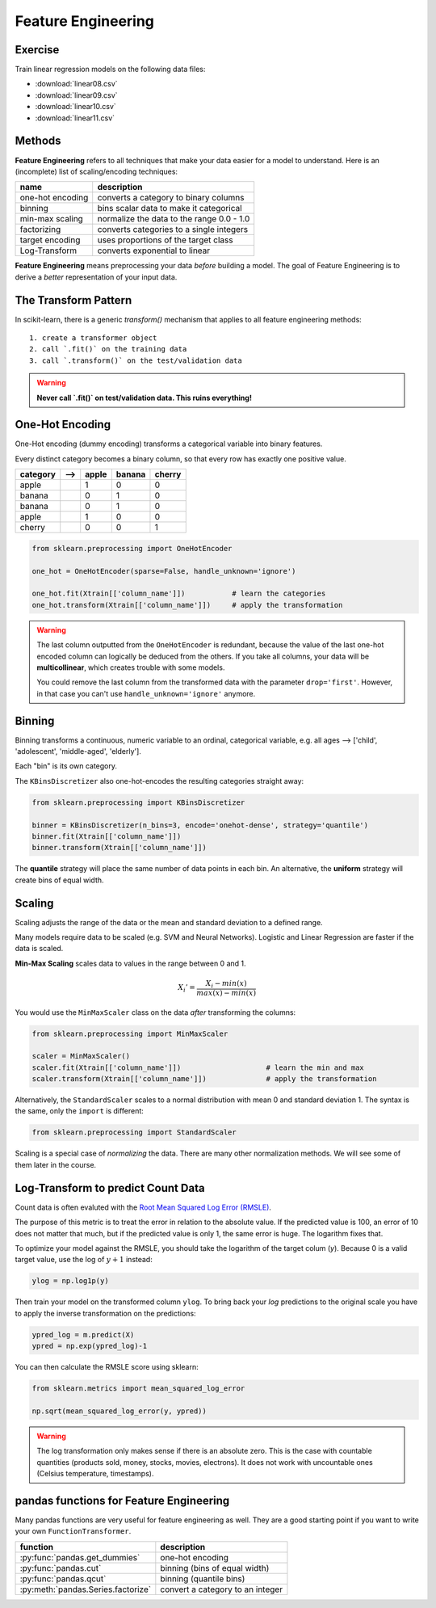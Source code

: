 
Feature Engineering
===================

Exercise
--------

Train linear regression models on the following data files:

* :download:`linear08.csv`
* :download:`linear09.csv`
* :download:`linear10.csv`
* :download:`linear11.csv`

Methods
-------

**Feature Engineering** refers to all techniques that make your data easier for a model to understand.
Here is an (incomplete) list of scaling/encoding techniques:

=================== ======================================================
name                description
=================== ======================================================
one-hot encoding    converts a category to binary columns
binning             bins scalar data to make it categorical
min-max scaling     normalize the data to the range 0.0 - 1.0
factorizing         converts categories to a single integers
target encoding     uses proportions of the target class
Log-Transform       converts exponential to linear
=================== ======================================================

**Feature Engineering** means preprocessing your data *before* building a model. 
The goal of Feature Engineering is to derive a *better* representation of your input data. 


The Transform Pattern
---------------------

In scikit-learn, there is a generic `transform()` mechanism that applies to all feature engineering methods:

::

   1. create a transformer object
   2. call `.fit()` on the training data
   3. call `.transform()` on the test/validation data

.. warning::

   **Never call `.fit()` on test/validation data. This ruins everything!**



One-Hot Encoding
----------------

One-Hot encoding (dummy encoding) transforms a categorical variable into binary features.

Every distinct category becomes a binary column, so that every row has exactly one positive value.

======== ======= ===== ====== ======
category -->     apple banana cherry
======== ======= ===== ====== ======
apple             1     0      0
banana            0     1      0
banana            0     1      0
apple             1     0      0
cherry            0     0      1
======== ======= ===== ====== ======

.. code:: python3

   from sklearn.preprocessing import OneHotEncoder

   one_hot = OneHotEncoder(sparse=False, handle_unknown='ignore')

   one_hot.fit(Xtrain[['column_name']])           # learn the categories
   one_hot.transform(Xtrain[['column_name']])     # apply the transformation


.. warning::

   The last column outputted from the ``OneHotEncoder`` is redundant, because
   the value of the last one-hot encoded column can logically be deduced from the others.
   If you take all columns, your data will be **multicollinear**, which creates trouble with some models.

   You could remove the last column from the transformed data with the parameter ``drop='first'``.
   However, in that case you can't use ``handle_unknown='ignore'`` anymore.


Binning
-------

Binning transforms a continuous, numeric variable to an ordinal, categorical variable,
e.g. all ages --> ['child', 'adolescent', 'middle-aged', 'elderly'].

Each "bin" is its own category.

The ``KBinsDiscretizer`` also one-hot-encodes the resulting categories straight away:

.. code:: python3

   from sklearn.preprocessing import KBinsDiscretizer

   binner = KBinsDiscretizer(n_bins=3, encode='onehot-dense', strategy='quantile')
   binner.fit(Xtrain[['column_name']])
   binner.transform(Xtrain[['column_name']])

The **quantile** strategy will place the same number of data points in each bin.
An alternative, the **uniform** strategy will create bins of equal width.



Scaling
-------

Scaling adjusts the range of the data or the mean and standard deviation to a defined range.

Many models require data to be scaled (e.g. SVM and Neural Networks).
Logistic and Linear Regression are faster if the data is scaled.

**Min-Max Scaling** scales data to values in the range between 0 and 1.

.. math::

   X_i' = \frac{X_i - min(x)}{max(x) - min(x)}

You would use the ``MinMaxScaler`` class on the data *after* transforming the columns:

.. code:: python3

   from sklearn.preprocessing import MinMaxScaler

   scaler = MinMaxScaler()
   scaler.fit(Xtrain[['column_name']])                    # learn the min and max
   scaler.transform(Xtrain[['column_name']])              # apply the transformation


Alternatively, the ``StandardScaler`` scales to a normal distribution with mean 0 and standard deviation 1.
The syntax is the same, only the ``import`` is different:

.. code:: python3

   from sklearn.preprocessing import StandardScaler


Scaling is a special case of *normalizing* the data.
There are many other normalization methods.
We will see some of them later in the course.



Log-Transform to predict Count Data
-----------------------------------

Count data is often evaluted with the `Root Mean Squared Log Error (RMSLE) <https://www.kaggle.com/c/bike-sharing-demand/overview/evaluation>`_.

The purpose of this metric is to treat the error in relation to the absolute value.
If the predicted value is 100, an error of 10 does not matter that much,
but if the predicted value is only 1, the same error is huge. The logarithm fixes that.

To optimize your model against the RMSLE, you should take the logarithm of the target colum (`y`).
Because 0 is a valid target value, use the log of :math:`y+1` instead:

.. code:: python3

   ylog = np.log1p(y)

Then train your model on the transformed column ``ylog``. To bring back your `log` predictions
to the original scale you have to apply the inverse transformation on the predictions:

.. code:: python3

   ypred_log = m.predict(X)
   ypred = np.exp(ypred_log)-1

You can then calculate the RMSLE score using sklearn:

.. code:: python3

   from sklearn.metrics import mean_squared_log_error

   np.sqrt(mean_squared_log_error(y, ypred))

.. warning::

   The log transformation only makes sense if there is an absolute zero. 
   This is the case with countable quantities (products sold, money, stocks, movies, electrons).
   It does not work with uncountable ones (Celsius temperature, timestamps).


pandas functions for Feature Engineering
----------------------------------------

Many pandas functions are very useful for feature engineering as well.
They are a good starting point if you want to write your own ``FunctionTransformer``.

=================================== ================================
function                            description
=================================== ================================
:py:func:`pandas.get_dummies`       one-hot encoding
:py:func:`pandas.cut`               binning (bins of equal width)
:py:func:`pandas.qcut`              binning (quantile bins)
:py:meth:`pandas.Series.factorize`  convert a category to an integer
=================================== ================================
